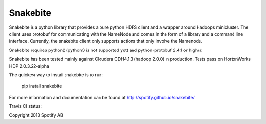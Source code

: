 =========
Snakebite
=========
Snakebite is a python library that provides a pure python HDFS client and a wrapper around Hadoops minicluster. 
The client uses protobuf for communicating with the NameNode and comes in the form of a library and a command line interface.
Currently, the snakebite client only supports actions that only involve the Namenode.

Snakebite requires python2 (python3 is not supported yet) and python-protobuf 2.4.1 or higher.

Snakebite has been tested mainly against Cloudera CDH4.1.3 (hadoop 2.0.0) in production. Tests pass on HortonWorks HDP 2.0.3.22-alpha

The quickest way to install snakebite is to run:

  pip install snakebite

For more information and documentation can be found at http://spotify.github.io/snakebite/

Travis CI status: 

.. image:: https://api.travis-ci.org/spotify/snakebite.png

Copyright 2013 Spotify AB
